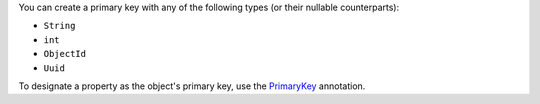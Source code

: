 You can create a primary key with any of the following types (or their nullable counterparts):

- ``String``
- ``int``
- ``ObjectId``
- ``Uuid``

To designate a property as the object's primary key, use the `PrimaryKey 
<https://pub.dev/documentation/realm_common/latest/realm_common/PrimaryKey-class.html>`__
annotation.
